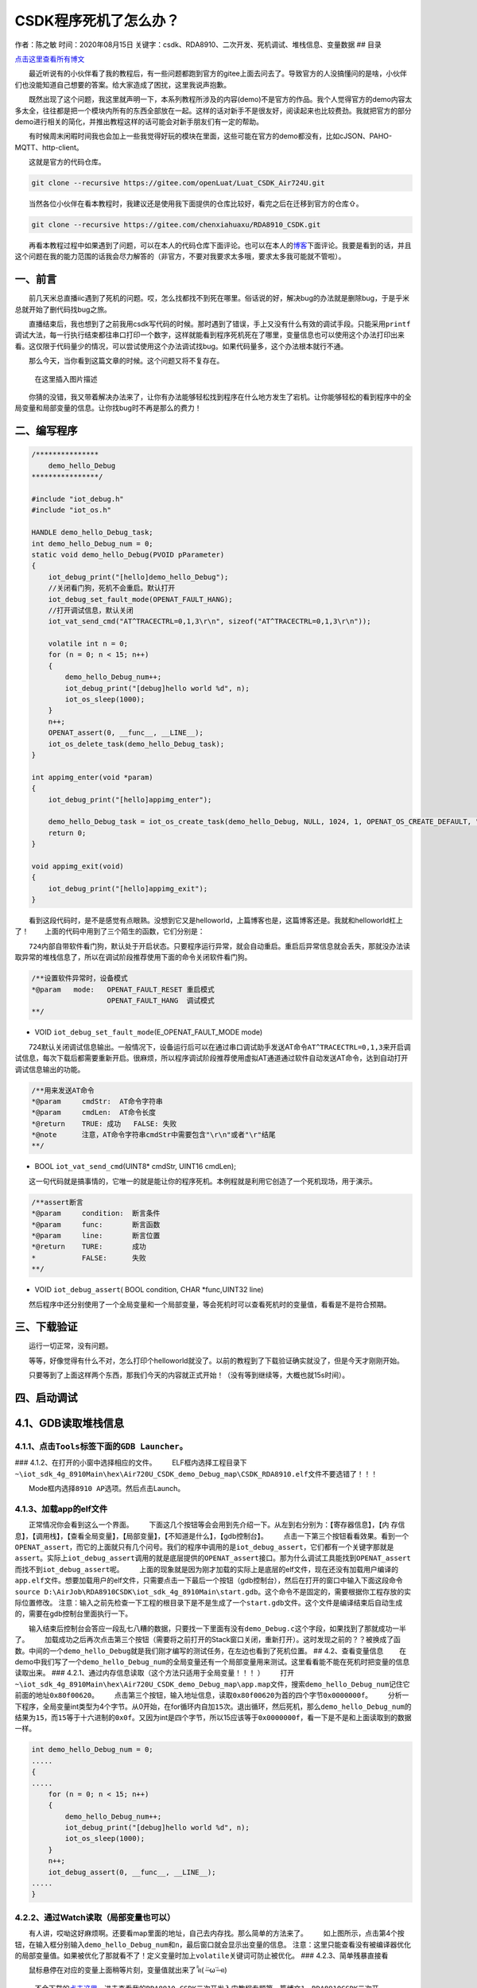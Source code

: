 CSDK程序死机了怎么办？
======================

作者：陈之敏 时间：2020年08月15日
关键字：csdk、RDA8910、二次开发、死机调试、堆栈信息、变量数据 ## 目录

`点击这里查看所有博文 <https://blog.csdn.net/weixin_44570083/article/details/104285283>`__

  最近听说有的小伙伴看了我的教程后，有一些问题都跑到官方的gitee上面去问去了。导致官方的人没搞懂问的是啥，小伙伴们也没能知道自己想要的答案。给大家造成了困扰，这里我说声抱歉。

  既然出现了这个问题，我这里就声明一下，本系列教程所涉及的内容(demo)不是官方的作品。我个人觉得官方的demo内容太多太全，往往都是把一个模块内所有的东西全部放在一起。这样的话对新手不是很友好，阅读起来也比较费劲。我就把官方的部分demo进行相关的简化，并推出教程这样的话可能会对新手朋友们有一定的帮助。

  有时候周末闲暇时间我也会加上一些我觉得好玩的模块在里面，这些可能在官方的demo都没有，比如cJSON、PAHO-MQTT、http-client。

  这就是官方的代码仓库。

.. code:: c

   git clone --recursive https://gitee.com/openLuat/Luat_CSDK_Air724U.git

  当然各位小伙伴在看本教程时，我建议还是使用我下面提供的仓库比较好，看完之后在迁移到官方的仓库⇧。

.. code:: c

   git clone --recursive https://gitee.com/chenxiahuaxu/RDA8910_CSDK.git

  再看本教程过程中如果遇到了问题，可以在本人的代码仓库下面评论。也可以在本人的\ `博客 <https://blog.csdn.net/weixin_44570083/article/details/104285283>`__\ 下面评论。我要是看到的话，并且这个问题在我的能力范围的话我会尽力解答的（非官方，不要对我要求太多哦，要求太多我可能就不管啦）。

一、前言
--------

  前几天米总直播iic遇到了死机的问题。哎，怎么找都找不到死在哪里。俗话说的好，解决bug的办法就是删除bug，于是乎米总就开始了删代码找bug之旅。
|在这里插入图片描述|

  直播结束后，我也想到了之前我用csdk写代码的时候。那时遇到了错误，手上又没有什么有效的调试手段。只能采用\ ``printf``\ 调试大法，每一行执行结束都往串口打印一个数字，这样就能看到程序死机死在了哪里，变量信息也可以使用这个办法打印出来看。这仅限于代码量少的情况，可以尝试使用这个办法调试找bug。如果代码量多，这个办法根本就行不通。

  那么今天，当你看到这篇文章的时候。这个问题又将不复存在。

.. figure:: https://img-blog.csdnimg.cn/20200725180356963.png
   :alt: 在这里插入图片描述

   在这里插入图片描述

  你猜的没错，我又带着解决办法来了，让你有办法能够轻松找到程序在什么地方发生了宕机。让你能够轻松的看到程序中的全局变量和局部变量的信息。让你找bug时不再是那么的费力！

二、编写程序
------------

.. code:: c

   /***************
       demo_hello_Debug
   ****************/

   #include "iot_debug.h"
   #include "iot_os.h"

   HANDLE demo_hello_Debug_task;
   int demo_hello_Debug_num = 0;
   static void demo_hello_Debug(PVOID pParameter)
   {
       iot_debug_print("[hello]demo_hello_Debug");
       //关闭看门狗，死机不会重启。默认打开
       iot_debug_set_fault_mode(OPENAT_FAULT_HANG);
       //打开调试信息，默认关闭
       iot_vat_send_cmd("AT^TRACECTRL=0,1,3\r\n", sizeof("AT^TRACECTRL=0,1,3\r\n"));

       volatile int n = 0;
       for (n = 0; n < 15; n++)
       {
           demo_hello_Debug_num++;
           iot_debug_print("[debug]hello world %d", n);
           iot_os_sleep(1000);
       }
       n++;
       OPENAT_assert(0, __func__, __LINE__);
       iot_os_delete_task(demo_hello_Debug_task);
   }

   int appimg_enter(void *param)
   {
       iot_debug_print("[hello]appimg_enter");

       demo_hello_Debug_task = iot_os_create_task(demo_hello_Debug, NULL, 1024, 1, OPENAT_OS_CREATE_DEFAULT, "hello_Debug");
       return 0;
   }

   void appimg_exit(void)
   {
       iot_debug_print("[hello]appimg_exit");
   }

  看到这段代码时，是不是感觉有点眼熟。没想到它又是helloworld，上篇博客也是，这篇博客还是。我就和helloworld杠上了！
|image1|   上面的代码中用到了三个陌生的函数，它们分别是：

  ``724内部自带软件看门狗，默认处于开启状态。只要程序运行异常，就会自动重启``\ 。重启后异常信息就会丢失，那就没办法读取异常的堆栈信息了，所以在调试阶段推荐使用下面的命令\ ``关闭软件看门狗``\ 。

.. code:: c

   /**设置软件异常时，设备模式
   *@param   mode:   OPENAT_FAULT_RESET 重启模式
                     OPENAT_FAULT_HANG  调试模式
   **/

-  VOID ``iot_debug_set_fault_mode``\ (E_OPENAT_FAULT_MODE mode)

  724默认关闭调试信息输出。一般情况下，设备运行后可以在通过串口调试助手发送AT命令\ ``AT^TRACECTRL=0,1,3``\ 来开启调试信息，每次下载后都需要重新开启。很麻烦，所以程序调试阶段推荐使用虚拟AT通道通过软件自动发送AT命令，达到自动打开调试信息输出的功能。

.. code:: c

   /**用来发送AT命令
   *@param     cmdStr:  AT命令字符串
   *@param     cmdLen:  AT命令长度
   *@return    TRUE: 成功   FALSE: 失败
   *@note      注意，AT命令字符串cmdStr中需要包含"\r\n"或者"\r"结尾
   **/

-  BOOL ``iot_vat_send_cmd``\ (UINT8\* cmdStr, UINT16 cmdLen);

  这一句代码就是搞事情的，它唯一的就是能让你的程序死机。本例程就是利用它创造了一个死机现场，用于演示。

.. code:: c

   /**assert断言
   *@param     condition:  断言条件
   *@param     func:       断言函数
   *@param     line:       断言位置
   *@return    TURE:       成功
   *           FALSE:      失败
   **/

-  VOID ``iot_debug_assert``\ ( BOOL condition, CHAR \*func,UINT32 line)

  然后程序中还分别使用了一个全局变量和一个局部变量，等会死机时可以查看死机时的变量值，看看是不是符合预期。

三、下载验证
------------

  运行一切正常，没有问题。 |image2| |image3|

  等等，好像觉得有什么不对，怎么打印个helloworld就没了。以前的教程到了下载验证确实就没了，但是今天才刚刚开始。
|image4|

  只要等到了上面这样两个东西，那我们今天的内容就正式开始！（没有等到继续等，大概也就15s时间）。

四、启动调试
------------

4.1、GDB读取堆栈信息
--------------------

4.1.1、点击\ ``Tools``\ 标签下面的\ ``GDB Launcher``\ 。
~~~~~~~~~~~~~~~~~~~~~~~~~~~~~~~~~~~~~~~~~~~~~~~~~~~~~~~~

|image5| ### 4.1.2、在打开的小窗中选择相应的文件。 |image6|
  ELF框内选择工程目录下\ ``~\iot_sdk_4g_8910Main\hex\Air720U_CSDK_demo_Debug_map\CSDK_RDA8910.elf``\ 文件不要选错了！！！

|image7|   Mode框内选择\ ``8910 AP``\ 选项。然后点击Launch。 |image8|

4.1.3、加载app的elf文件
~~~~~~~~~~~~~~~~~~~~~~~

  正常情况你会看到这么一个界面。 |image9|
  下面这几个按钮等会会用到先介绍一下。从左到右分别为：【寄存器信息】，【内
存信息】，【调用栈】，【查看全局变量】，【局部变量】，【不知道是什么】，【gdb控制台】。
|image10|
  点击一下第三个按钮看看效果。看到一个\ ``OPENAT_assert``\ ，而它的上面就只有几个问号。我们的程序中调用的是\ ``iot_debug_assert``\ ，它们都有一个关键字那就是\ ``assert``\ 。实际上\ ``iot_debug_assert``\ 调用的就是底层提供的\ ``OPENAT_assert``\ 接口。那为什么调试工具能找到\ ``OPENAT_assert``\ 而找不到\ ``iot_debug_assert``\ 呢。
|image11|
  上面的现象就是因为刚才加载的实际上是底层的elf文件，现在还没有加载用户编译的\ ``app.elf``\ 文件。想要加载用户的elf文件，只需要点击一下最后一个按钮（gdb控制台），然后在打开的窗口中输入下面这段命令\ ``source D:\AirJob\RDA8910CSDK\iot_sdk_4g_8910Main\start.gdb``\ 。这个命令不是固定的，需要根据你工程存放的实际位置修改。
|image12|
``注意``\ ：输入之前先检查一下工程的根目录下是不是生成了一个\ ``start.gdb``\ 文件。这个文件是编译结束后\ ``自动生成的``\ ，需要在gdb控制台里面执行一下。
|image13|

  输入结束后控制台会答应一段乱七八糟的数据，只要找一下里面有没有\ ``demo_Debug.c``\ 这个字段，如果找到了那就成功一半了。
|image14|
  加载成功之后再次点击第三个按钮（需要将之前打开的Stack窗口关闭，重新打开）。这时发现之前的？？被换成了函数。中间的一个\ ``demo_hello_Debug``\ 就是我们刚才编写的测试任务，在左边也看到了死机位置。
|image15| ## 4.2、查看变量信息
  在demo中我们写了一个\ ``demo_hello_Debug_num``\ 的全局变量还有一个局部变量用来测试。这里看看能不能在死机时把变量的信息读取出来。
### 4.2.1、通过内存信息读取（\ ``这个方法只适用于全局变量！！！`` ）
  打开\ ``~\iot_sdk_4g_8910Main\hex\Air720U_CSDK_demo_Debug_map\app.map``\ 文件，搜索\ ``demo_hello_Debug_num``\ 记住它前面的地址\ ``0x80f00620``\ 。\ |image16|
  点击第三个按钮，输入地址信息，读取\ ``0x80f00620``\ 为首的四个字节\ ``0x0000000f``\ 。
|image17|
  分析一下程序，全局变量int类型为4个字节。从0开始，在for循环内自加\ ``15``\ 次。退出循环，然后死机，那么\ ``demo_hello_Debug_num``\ 的结果为\ ``15``\ ，而\ ``15``\ 等于十六进制的\ ``0x0f``\ 。又因为int是四个字节，所以15应该等于\ ``0x0000000f``\ ，看一下是不是和上面读取到的数据一样。

.. code:: c

   int demo_hello_Debug_num = 0;
   .....
   {
   .....
       for (n = 0; n < 15; n++)
       {
           demo_hello_Debug_num++;
           iot_debug_print("[debug]hello world %d", n);
           iot_os_sleep(1000);
       }
       n++;
       iot_debug_assert(0, __func__, __LINE__);
   .....
   }

4.2.2、通过Watch读取（局部变量也可以）
~~~~~~~~~~~~~~~~~~~~~~~~~~~~~~~~~~~~~~

  有人讲，哎呦这好麻烦啊。还要看map里面的地址，自己去内存找。那么简单的方法来了。
|image18|
  如上图所示，点击第4个按钮，在输入框分别输入\ ``demo_hello_Debug_num``\ 和\ ``n``\ ，最后窗口就会显示出变量的信息。
``注意``\ ：这里只能查看没有被编译器优化的局部变量值。如果被优化了那就看不了！定义变量时加上\ ``volatile``\ 关键词可防止被优化。
|image19| ### 4.2.3、简单残暴直接看

  鼠标悬停在对应的变量上面稍等片刻，变量值就出来了 ̑̑ฅ( ˃̶˙ω˙˂̶ ฅ) ​​​
|image20| |image21|

   不会下载的\ `点击这里 <https://blog.csdn.net/weixin_44570083/article/details/104285283>`__\ ，进去查看我的\ ``RDA8910 CSDK二次开发入门教程``\ 专题第一篇博文\ ``1、RDA8910CSDK二次开发：环境搭建``\ 里面讲了怎么下载
   这里只是我的学习笔记，拿出来给大家分享，欢迎大家批评指正，本篇教程到此结束

.. |在这里插入图片描述| image:: https://img-blog.csdnimg.cn/20200725175952607.jpg?x-oss-process=image/watermark,type_ZmFuZ3poZW5naGVpdGk,shadow_10,text_aHR0cHM6Ly9ibG9nLmNzZG4ubmV0L3dlaXhpbl80NDU3MDA4Mw==,size_16,color_FFFFFF,t_70
.. |image1| image:: https://img-blog.csdnimg.cn/20200725175411189.png
.. |image2| image:: https://img-blog.csdnimg.cn/2020080120403767.png?x-oss-process=image/watermark,type_ZmFuZ3poZW5naGVpdGk,shadow_10,text_aHR0cHM6Ly9ibG9nLmNzZG4ubmV0L3dlaXhpbl80NDU3MDA4Mw==,size_16,color_FFFFFF,t_70
.. |image3| image:: https://img-blog.csdnimg.cn/2020080120425334.png?x-oss-process=image/watermark,type_ZmFuZ3poZW5naGVpdGk,shadow_10,text_aHR0cHM6Ly9ibG9nLmNzZG4ubmV0L3dlaXhpbl80NDU3MDA4Mw==,size_16,color_FFFFFF,t_70
.. |image4| image:: https://img-blog.csdnimg.cn/20200801204454986.png?x-oss-process=image/watermark,type_ZmFuZ3poZW5naGVpdGk,shadow_10,text_aHR0cHM6Ly9ibG9nLmNzZG4ubmV0L3dlaXhpbl80NDU3MDA4Mw==,size_16,color_FFFFFF,t_70
.. |image5| image:: https://img-blog.csdnimg.cn/2020080120482662.png?x-oss-process=image/watermark,type_ZmFuZ3poZW5naGVpdGk,shadow_10,text_aHR0cHM6Ly9ibG9nLmNzZG4ubmV0L3dlaXhpbl80NDU3MDA4Mw==,size_16,color_FFFFFF,t_70
.. |image6| image:: https://img-blog.csdnimg.cn/2020080120511991.png?x-oss-process=image/watermark,type_ZmFuZ3poZW5naGVpdGk,shadow_10,text_aHR0cHM6Ly9ibG9nLmNzZG4ubmV0L3dlaXhpbl80NDU3MDA4Mw==,size_16,color_FFFFFF,t_70
.. |image7| image:: https://img-blog.csdnimg.cn/20200801205334162.png?x-oss-process=image/watermark,type_ZmFuZ3poZW5naGVpdGk,shadow_10,text_aHR0cHM6Ly9ibG9nLmNzZG4ubmV0L3dlaXhpbl80NDU3MDA4Mw==,size_16,color_FFFFFF,t_70
.. |image8| image:: https://img-blog.csdnimg.cn/20200801215153581.png?x-oss-process=image/watermark,type_ZmFuZ3poZW5naGVpdGk,shadow_10,text_aHR0cHM6Ly9ibG9nLmNzZG4ubmV0L3dlaXhpbl80NDU3MDA4Mw==,size_16,color_FFFFFF,t_70
.. |image9| image:: https://img-blog.csdnimg.cn/20200801205807969.png?x-oss-process=image/watermark,type_ZmFuZ3poZW5naGVpdGk,shadow_10,text_aHR0cHM6Ly9ibG9nLmNzZG4ubmV0L3dlaXhpbl80NDU3MDA4Mw==,size_16,color_FFFFFF,t_70
.. |image10| image:: https://img-blog.csdnimg.cn/20200801210122442.png
.. |image11| image:: https://img-blog.csdnimg.cn/20200801210502622.png?x-oss-process=image/watermark,type_ZmFuZ3poZW5naGVpdGk,shadow_10,text_aHR0cHM6Ly9ibG9nLmNzZG4ubmV0L3dlaXhpbl80NDU3MDA4Mw==,size_16,color_FFFFFF,t_70
.. |image12| image:: https://img-blog.csdnimg.cn/20200801211140202.png?x-oss-process=image/watermark,type_ZmFuZ3poZW5naGVpdGk,shadow_10,text_aHR0cHM6Ly9ibG9nLmNzZG4ubmV0L3dlaXhpbl80NDU3MDA4Mw==,size_16,color_FFFFFF,t_70
.. |image13| image:: https://img-blog.csdnimg.cn/20200801211419497.png?x-oss-process=image/watermark,type_ZmFuZ3poZW5naGVpdGk,shadow_10,text_aHR0cHM6Ly9ibG9nLmNzZG4ubmV0L3dlaXhpbl80NDU3MDA4Mw==,size_16,color_FFFFFF,t_70
.. |image14| image:: https://img-blog.csdnimg.cn/2020080121155665.png?x-oss-process=image/watermark,type_ZmFuZ3poZW5naGVpdGk,shadow_10,text_aHR0cHM6Ly9ibG9nLmNzZG4ubmV0L3dlaXhpbl80NDU3MDA4Mw==,size_16,color_FFFFFF,t_70
.. |image15| image:: https://img-blog.csdnimg.cn/20200801211944353.png?x-oss-process=image/watermark,type_ZmFuZ3poZW5naGVpdGk,shadow_10,text_aHR0cHM6Ly9ibG9nLmNzZG4ubmV0L3dlaXhpbl80NDU3MDA4Mw==,size_16,color_FFFFFF,t_70
.. |image16| image:: https://img-blog.csdnimg.cn/20200801212701297.png?x-oss-process=image/watermark,type_ZmFuZ3poZW5naGVpdGk,shadow_10,text_aHR0cHM6Ly9ibG9nLmNzZG4ubmV0L3dlaXhpbl80NDU3MDA4Mw==,size_16,color_FFFFFF,t_70
.. |image17| image:: https://img-blog.csdnimg.cn/2020080121291210.png?x-oss-process=image/watermark,type_ZmFuZ3poZW5naGVpdGk,shadow_10,text_aHR0cHM6Ly9ibG9nLmNzZG4ubmV0L3dlaXhpbl80NDU3MDA4Mw==,size_16,color_FFFFFF,t_70
.. |image18| image:: https://img-blog.csdnimg.cn/20200801213926258.png?x-oss-process=image/watermark,type_ZmFuZ3poZW5naGVpdGk,shadow_10,text_aHR0cHM6Ly9ibG9nLmNzZG4ubmV0L3dlaXhpbl80NDU3MDA4Mw==,size_16,color_FFFFFF,t_70
.. |image19| image:: https://img-blog.csdnimg.cn/2020080121430493.png?x-oss-process=image/watermark,type_ZmFuZ3poZW5naGVpdGk,shadow_10,text_aHR0cHM6Ly9ibG9nLmNzZG4ubmV0L3dlaXhpbl80NDU3MDA4Mw==,size_16,color_FFFFFF,t_70
.. |image20| image:: https://img-blog.csdnimg.cn/20200801214810628.png
.. |image21| image:: https://img-blog.csdnimg.cn/20200801214820380.png
